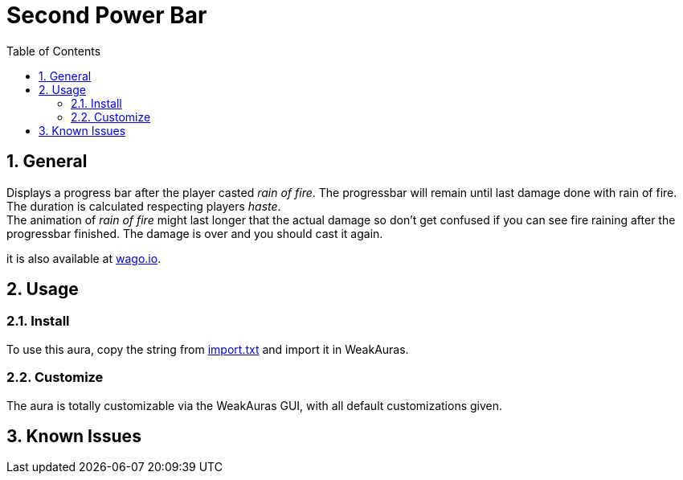 = Second Power Bar
:sectnums: |,all|
:toc: auto
:hardbreaks-option:

== General
Displays a progress bar after the player casted _rain of fire_. The progressbar will remain until last damage done with rain of fire. The duration is calculated respecting players _haste_.
The animation of _rain of fire_ might last longer that the actual damage so don't get confused if you can see fire raining after the progressbar finished. The damage is over and you should cast it again.

it is also available at https://wago.io/PSfI0Lpu8[wago.io].

== Usage
=== Install
To use this aura, copy the string from https://github.com/yuqo2450/weakaura-rain_of_fire/blob/main/wagoio/import.txt[import.txt] and import it in WeakAuras.

=== Customize
The aura is totally customizable via the WeakAuras GUI, with all default customizations given.

== Known Issues
